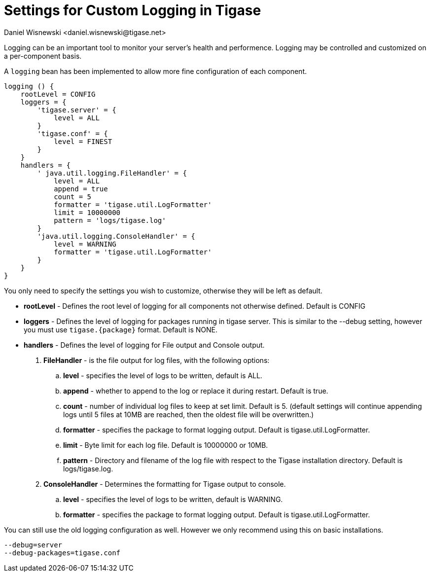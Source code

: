 [[customLogging]]
= Settings for Custom Logging in Tigase
:author: Daniel Wisnewski <daniel.wisnewski@tigase.net>
:version: v1.0, April 2017
:date: 2017-04-04 09:08
:revision: v2.0 Reformatted for v7.2.0

:toc:
:numbered:
:website: http://tigase.net

Logging can be an important tool to monitor your server's health and performence. Logging may be controlled and customized on a per-component basis.

A `logging` bean has been implemented to allow more fine configuration of each component.

[source,config]
-----
logging () {
    rootLevel = CONFIG
    loggers = {
        'tigase.server' = {
            level = ALL
        }
        'tigase.conf' = {
            level = FINEST
        }
    }
    handlers = {
        ' java.util.logging.FileHandler' = {
            level = ALL
            append = true
            count = 5
            formatter = 'tigase.util.LogFormatter'
            limit = 10000000
            pattern = 'logs/tigase.log'
        }
        'java.util.logging.ConsoleHandler' = {
            level = WARNING
            formatter = 'tigase.util.LogFormatter'
        }
    }
}
-----
You only need to specify the settings you wish to customize, otherwise they will be left as default.


- *rootLevel* - Defines the root level of logging for all components not otherwise defined. Default is CONFIG
- *loggers* - Defines the level of logging for packages running in tigase server. This is similar to the --debug setting, however you must use `tigase.{package}` format. Default is NONE.
- *handlers* - Defines the level of logging for File output and Console output.
. *FileHandler* - is the file output for log files, with the following options:
.. *level* - specifies the level of logs to be written, default is ALL.
.. *append* - whether to append to the log or replace it during restart.  Default is true.
.. *count* - number of individual log files to keep at set limit.  Default is 5. (default settings will continue appending logs until 5 files at 10MB are reached, then the oldest file will be overwritten.)
.. *formatter* - specifies the package to format logging output.  Default is tigase.util.LogFormatter.
.. *limit* - Byte limit for each log file.  Default is 10000000 or 10MB.
.. *pattern* - Directory and filename of the log file with respect to the Tigase installation directory. Default is logs/tigase.log.
. *ConsoleHandler* - Determines the formatting for Tigase output to console.
.. *level* - specifies the level of logs to be written, default is WARNING.
.. *formatter* - specifies the package to format logging output.  Default is tigase.util.LogFormatter.

You can still use the old logging configuration as well.  However we only recommend using this on basic installations.
[source,properties]
-----
--debug=server
--debug-packages=tigase.conf
-----
